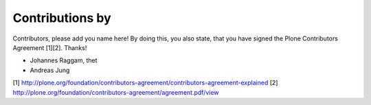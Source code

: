 Contributions by
----------------
Contributors, please add you name here! By doing this, you also state, that you
have signed the Plone Contributors Agreement [1][2]. Thanks!

- Johannes Raggam, thet
- Andreas Jung


[1] http://plone.org/foundation/contributors-agreement/contributors-agreement-explained
[2] http://plone.org/foundation/contributors-agreement/agreement.pdf/view
